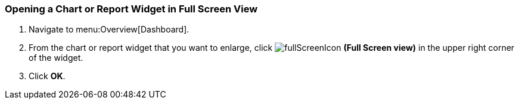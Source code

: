 [[_to_open_a_chart_or_report_widget_in_its_own_window]]
=== Opening a Chart or Report Widget in Full Screen View

. Navigate to menu:Overview[Dashboard].
. From the chart or report widget that you want to enlarge, click  image:fullScreenIcon.png[] *(Full Screen view)* in the upper right corner of the widget. 
. Click *OK*.


